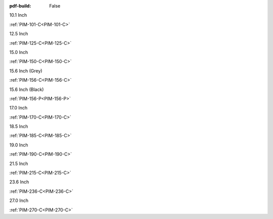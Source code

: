 :pdf-build: False

.. raw:: html

   <div class="display-6 fw-bold mb-3">
      Industrial Touch Displays
   </div>

.. raw:: html

   <div class="row row-cols-1 row-cols-sm-2 row-cols-md-3 row-cols-lg-4 text-center fw-bold fs-6 gy-3 gx-1 mb-5">

.. raw:: html

   <div class="col">
      <div class="index-item">

10.1 Inch
|PIM-101-C|


:ref:`PIM-101-C<PIM-101-C>`

.. raw:: html

     </div>
   </div>

.. raw:: html

   <div class="col">
      <div class="index-item">

12.5 Inch
|PIM-125-C|

:ref:`PIM-125-C<PIM-125-C>`

.. raw:: html

     </div>
   </div>

.. raw:: html

   <div class="col">
      <div class="index-item">

15.0 Inch
|PIM-150-C|

:ref:`PIM-150-C<PIM-150-C>`

.. raw:: html

     </div>
   </div>

.. raw:: html

   <div class="col">
      <div class="index-item">

15.6 Inch (Grey)
|PIM-156-C|

:ref:`PIM-156-C<PIM-156-C>`

.. raw:: html

     </div>
   </div>

.. raw:: html

   <div class="col">
      <div class="index-item">

15.6 Inch (Black)
|PIM-156-P|

:ref:`PIM-156-P<PIM-156-P>`

.. raw:: html

     </div>
   </div>

.. raw:: html

   <div class="col">
      <div class="index-item">

17.0 Inch
|PIM-170-C|

:ref:`PIM-170-C<PIM-170-C>`

.. raw:: html

     </div>
   </div>

.. raw:: html

   <div class="col">
      <div class="index-item">

18.5 Inch
|PIM-185-C|

:ref:`PIM-185-C<PIM-185-C>`

.. raw:: html

     </div>
   </div>


.. raw:: html

   <div class="col">
      <div class="index-item">

19.0 Inch
|PIM-190-C|

:ref:`PIM-190-C<PIM-190-C>`

.. raw:: html

     </div>
   </div>

.. raw:: html

   <div class="col">
      <div class="index-item">

21.5 Inch
|PIM-215-C|

:ref:`PIM-215-C<PIM-215-C>`

.. raw:: html

     </div>
   </div>

.. raw:: html

   <div class="col">
      <div class="index-item">

23.6 Inch
|PIM-236-C|

:ref:`PIM-236-C<PIM-236-C>`

.. raw:: html

     </div>
   </div>

.. raw:: html

   <div class="col">
      <div class="index-item">

27.0 Inch
|PIM-270-C|

:ref:`PIM-270-C<PIM-270-C>`

.. raw:: html

     </div>
   </div>


.. raw:: html
   
   </div>

.. |PIM-101-C| image:: /Media/Displays/PIM-101-C/pim-101-front.png
   :class: no-scaled-link p-2
   :target: /Displays/PIM-101-C.html
.. |PIM-125-C| image:: /Media/Displays/PIM-125-C/pim-125-front.png
   :class: no-scaled-link p-2
   :target: /Displays/PIM-125-C.html
.. |PIM-150-C| image:: /Media/Displays/PIM-150-C/pim-150-front.png
   :class: no-scaled-link p-2
   :target: /Displays/PIM-150-C.html
.. |PIM-156-C| image:: /Media/Displays/PIM-156-C/pim-156-front.png
   :class: no-scaled-link p-2
   :target: /Displays/PIM-156-C.html
.. |PIM-156-P| image:: /Media/Displays/PIM-156-P/pim-156p-front.jpg
   :class: no-scaled-link p-2
   :target: /Displays/PIM-156-C-P.html
.. |PIM-170-C| image:: /Media/Displays/PIM-170-C/pim-170-front.png
   :class: no-scaled-link p-2
   :target: /Displays/PIM-170-C.html
.. |PIM-185-C| image:: /Media/Displays/PIM-185-C/pim-185-front.png
   :class: no-scaled-link p-2
   :target: /Displays/PIM-185-C.html
.. |PIM-190-C| image:: /Media/Displays/PIM-190-C/pim-190-front.png
   :class: no-scaled-link p-2
   :target: /Displays/PIM-190-C.html
.. |PIM-215-C| image:: /Media/Displays/PIM-215-C/pim-215-front.png
   :class: no-scaled-link p-2
   :target: /Displays/PIM-215-C.html
.. |PIM-236-C| image:: /Media/Displays/PIM-236-C/pim-236-front.png
   :class: no-scaled-link p-2
   :target: /Displays/PIM-236-C.html
.. |PIM-270-C| image:: /Media/Displays/PIM-270-C/pim-270-front.png
   :class: no-scaled-link p-2
   :target: /Displays/PIM-270-C.html